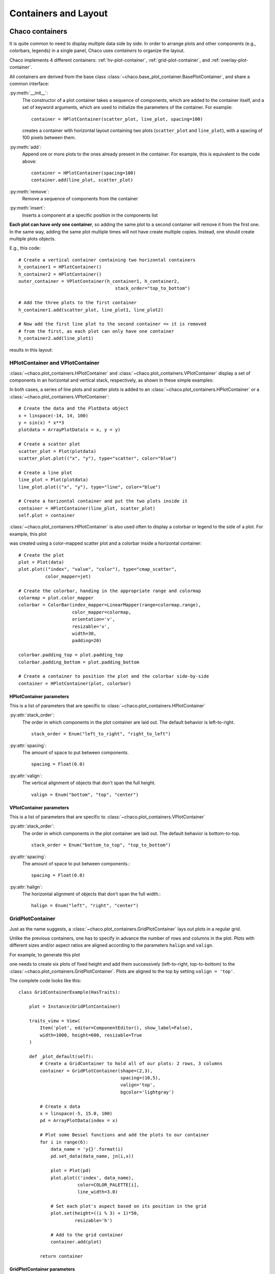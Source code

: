 
*********************
Containers and Layout
*********************

Chaco containers
================

It is quite common to need to display multiple data side by side.
In order to arrange  plots and other components (e.g., colorbars, legends)
in a single panel,
Chaco uses *containers* to organize the layout.

Chaco implements 4 different containers:
:ref:`hv-plot-container`,
:ref:`grid-plot-container`, and :ref:`overlay-plot-container`.

All containers are derived from the base class
:class:`~chaco.base_plot_container.​BasePlotContainer`, and share
a common interface:

:py:meth:`__init__`:
  The constructor of a plot container takes a sequence of
  components, which are added to the container itself,
  and a set of keyword arguments, which are used to initialize the
  parameters of the container. For example::

      container = HPlotContainer(scatter_plot, line_plot, spacing=100)

  creates a container with horizontal layout containing two plots
  (``scatter_plot`` and ``line_plot``), with a spacing of 100 pixels between
  them.

:py:meth:`add`:
  Append ore or more plots to the ones already present in the
  container. For example, this is equivalent to the code above::

      container = HPlotContainer(spacing=100)
      container.add(line_plot, scatter_plot)

:py:meth:`remove`:
  Remove a sequence of components from the container

:py:meth:`insert`:
  Inserts a component at a specific position in the components list

**Each plot can have only one container**, so adding the same plot to
a second container will remove it from the first one. In the same way,
adding the same plot multiple times will not have create multiple
copies. Instead, one should create multiple plots objects.

E.g., this code::

        # Create a vertical container containing two horizontal containers
        h_container1 = HPlotContainer()
        h_container2 = HPlotContainer()
        outer_container = VPlotContainer(h_container1, h_container2,
                                            stack_order="top_to_bottom")

        # Add the three plots to the first container
        h_container1.add(scatter_plot, line_plot1, line_plot2)

        # Now add the first line plot to the second container => it is removed
        # from the first, as each plot can only have one container
        h_container2.add(line_plot1)

results in this layout:

    .. image:: images/user_guide/one_container_per_plot.png
        :height: 200pt


.. _hv-plot-container:

HPlotContainer and VPlotContainer
---------------------------------

:class:`~chaco.plot_containers.HPlotContainer` and
:class:`~chaco.plot_containers.VPlotContainer` display a set of components
in an horizontal and vertical stack, respectively, as shown in these simple
examples:

.. image:: images/hplotcontainer.png
    :height: 200pt

.. image:: images/vplotcontainer.png
    :height: 200pt

In both cases, a series of line plots and scatter plots is added to an
:class:`~chaco.plot_containers.HPlotContainer` or a
:class:`~chaco.plot_containers.VPlotContainer`::

        # Create the data and the PlotData object
        x = linspace(-14, 14, 100)
        y = sin(x) * x**3
        plotdata = ArrayPlotData(x = x, y = y)

        # Create a scatter plot
        scatter_plot = Plot(plotdata)
        scatter_plot.plot(("x", "y"), type="scatter", color="blue")

        # Create a line plot
        line_plot = Plot(plotdata)
        line_plot.plot(("x", "y"), type="line", color="blue")

        # Create a horizontal container and put the two plots inside it
        container = HPlotContainer(line_plot, scatter_plot)
        self.plot = container


:class:`~chaco.plot_containers.HPlotContainer` is also used often to
display a colorbar or legend to the side of a plot. For example, this
plot

.. image:: images/user_guide/h_container_colorbar.png
  :height: 200pt

was created using a color-mapped scatter plot and a colorbar inside a
horizontal container::

        # Create the plot
        plot = Plot(data)
        plot.plot(("index", "value", "color"), type="cmap_scatter",
                  color_mapper=jet)

        # Create the colorbar, handing in the appropriate range and colormap
        colormap = plot.color_mapper
        colorbar = ColorBar(index_mapper=LinearMapper(range=colormap.range),
                            color_mapper=colormap,
                            orientation='v',
                            resizable='v',
                            width=30,
                            padding=20)

        colorbar.padding_top = plot.padding_top
        colorbar.padding_bottom = plot.padding_bottom

        # Create a container to position the plot and the colorbar side-by-side
        container = HPlotContainer(plot, colorbar)


HPlotContainer parameters
^^^^^^^^^^^^^^^^^^^^^^^^^

This is a list of parameters that are specific to
:class:`~chaco.plot_containers.HPlotContainer`

:py:attr:`stack_order`:
  The order in which components in the plot container are laid out. The
  default behavior is left-to-right. ::

      stack_order = Enum("left_to_right", "right_to_left")

:py:attr:`spacing`:
  The amount of space to put between components. ::

      spacing = Float(0.0)

:py:attr:`valign`:
  The vertical alignment of objects that don't span the full height. ::

      valign = Enum("bottom", "top", "center")


VPlotContainer parameters
^^^^^^^^^^^^^^^^^^^^^^^^^

This is a list of parameters that are specific to
:class:`~chaco.plot_containers.VPlotContainer`

:py:attr:`stack_order`:
  The order in which components in the plot container are laid out. The
  default behavior is bottom-to-top. ::

      stack_order = Enum("bottom_to_top", "top_to_bottom")

:py:attr:`spacing`:
  The amount of space to put between components.::

      spacing = Float(0.0)

:py:attr:`halign`:
  The horizontal alignment of objects that don't span the full width.::

    halign = Enum("left", "right", "center")


.. seealso::

    **HPlotContainer and VPlotContainer in action.** See ``demo/financial_plot.py``,
    ``demo/two_plots.py``, ``demo/advanced/scalar_image_function_inspector.py``,
    and ``demo/basc/cmap_scatter.py``
    in the Chaco examples directory.


.. _grid-plot-container:

GridPlotContainer
-----------------

Just as the name suggests, a :class:`~chaco.plot_containers.GridPlotContainer`
lays out plots in a regular grid.

Unlike the previous containers, one has to specify in advance the number
of rows and columns in the plot. Plots with different sizes and/or
aspect ratios are aligned according to the parameters ``halign`` and
``valign``.

For example, to generate this plot

.. image:: images/user_guide/grid_container.png
  :height: 250pt

one needs to create six plots of fixed height and add them successively
(left-to-right, top-to-bottom) to the
:class:`~chaco.plot_containers.GridPlotContainer`. Plots are aligned to
the top by setting ``valign = 'top'``.

The complete code looks like this:

::

    class GridContainerExample(HasTraits):

        plot = Instance(GridPlotContainer)

        traits_view = View(
            Item('plot', editor=ComponentEditor(), show_label=False),
            width=1000, height=600, resizable=True
        )

        def _plot_default(self):
            # Create a GridContainer to hold all of our plots: 2 rows, 3 columns
            container = GridPlotContainer(shape=(2,3),
                                          spacing=(10,5),
                                          valign='top',
                                          bgcolor='lightgray')

            # Create x data
            x = linspace(-5, 15.0, 100)
            pd = ArrayPlotData(index = x)

            # Plot some Bessel functions and add the plots to our container
            for i in range(6):
                data_name = 'y{}'.format(i)
                pd.set_data(data_name, jn(i,x))

                plot = Plot(pd)
                plot.plot(('index', data_name),
                          color=COLOR_PALETTE[i],
                          line_width=3.0)

                # Set each plot's aspect based on its position in the grid
                plot.set(height=((i % 3) + 1)*50,
                         resizable='h')

                # Add to the grid container
                container.add(plot)

            return container


GridPlotContainer parameters
^^^^^^^^^^^^^^^^^^^^^^^^^^^^

This is a list of parameters that are specific to
:class:`~chaco.plot_containers.GridPlotContainer`

:py:attr:`valign`:
  The vertical alignment of objects that don't span the full height.::

    valign = Enum("bottom", "top", "center")


:py:attr:`halign`:
  The horizontal alignment of objects that don't span the full width.::

    halign = Enum("left", "right", "center")

:py:attr:`spacing`:
  A tuple or list of ``(h_spacing, v_spacing)``,
  giving spacing values
  for the horizontal and vertical direction. Default is (0, 0).


.. seealso::

    **GridPlotContainer in action.** See ``demo/basic/grid_container.py``
    and ``demo/basic/grid_container_aspect_ratio.py``
    in the Chaco examples directory.

.. _overlay-plot-container:

OverlayPlotContainer
--------------------

Overlay containers :class:`~chaco.plot_containers.OverlayPlotContainer`
lay out plots on top of each other.
The :class:`chaco.plot.Plot` class
in Chaco is a special subclass of
:class:`~chaco.plot_containers.OverlayPlotContainer`.

Overlay containers can be used to create "inset" plots. In the following
code, for instance, we create a zoomable plot with an fixed inset showing the
full data: ::

    class OverlayContainerExample(HasTraits):

        plot = Instance(OverlayPlotContainer)

        traits_view = View(
            Item('plot', editor=ComponentEditor(), show_label=False),
            width=800, height=600, resizable=True
        )

        def _plot_default(self):
            # Create data
            x = linspace(-5, 15.0, 100)
            y = jn(3, x)
            pd = ArrayPlotData(index=x, value=y)

            zoomable_plot = Plot(pd)
            zoomable_plot.plot(('index', 'value'),
                               name='external', color='red', line_width=3)

            # Attach tools to the plot
            zoom = ZoomTool(component=zoomable_plot,
                            tool_mode="box", always_on=False)
            zoomable_plot.overlays.append(zoom)
            zoomable_plot.tools.append(PanTool(zoomable_plot))

            # Create a second inset plot, not resizable, not zoom-able
            inset_plot = Plot(pd)
            inset_plot.plot(('index', 'value'), color='blue')
            inset_plot.set(resizable = '',
                           bounds = [250, 150],
                           position = [450, 350],
                           border_visible = True
                           )

            # Create a container and add our plots
            container = OverlayPlotContainer()
            container.add(zoomable_plot)
            container.add(inset_plot)
            return container

The code above generates this plot:

.. image:: images/user_guide/overlay_container_inset.png
  :height: 250pt

.. seealso::

    **GridPlotContainer in action.** See ``demo/basic/inset_plot.py``
    and
    ``demo/advanced/scalar_image_function_inspector.py``
    in the Chaco examples directory. To learn more about sharing
    axes on overlapping plots, see ``demo/multiaxis.py`` and
    ``demo/multiaxis_with_Plot.py``.


Sizing, rendering, events
=========================

Containers are responsible for a handling communication with the
components it contains, including
defining the rendering order, dispatching events, and
determining sizes.

Sizing
------

Containers are the elements that set sizes and do layout. Components within
containers declare their preferences, which are taken into account by
their container to set their final aspect.

The basic traits that control the layout preferences of a component are:

:attr:`resizable`:
  A string indicating in which directions the component
  can be resized. Its value is one of ``''`` (not resizable), ``'h'``
  (resizable in the horizontal direction), ``'v'`` (resizable in the
  vertical direction), ``'hv'`` (resizable in both, default).
:attr:`aspect_ratio`:
  The ratio of the component's width to its height.
  This is used by the component itself to maintain bounds when the bounds
  are changed independently. Default is ``None``, meaning that the aspect
  ratio is not enforced.
:attr:`padding_left`, :attr:`padding_right`, :attr:`padding_top`, :attr:`padding_bottom`:
  Set the amount of padding space
  to leave around the component (default is 0). The property :attr:`padding`
  allows to set all of them as a tuple (left, right, top, bottom).
:attr:`auto_center`:
  Controls the behavior when the component's bounds are
  set to a value that does not conform its aspect ratio. If ``True``
  (default), the component centers itself in the free space.
:attr:`fixed_preferred_size`:
  If the component is resizable, this attribute
  specifies the amount of space that the component would like to get in each
  dimension, as a tuple (width, height). This attribute can be used to
  establish
  relative sizes between resizable components in a container: if one
  component specifies, say, a fixed preferred width of 50 and another one
  specifies a fixed preferred width of 100, then the latter component will
  always be twice as wide as the former.

You can get access to the actual bounds of the component, (including padding and border)
using the ``outer`` properties:

:attr:`outer_position`:
  The x,y point of the lower left corner of the
  padding outer box around
  the component. Use :meth:`set_outer_position` to change these values.
:attr:`outer_bounds`:
  The number of horizontal and vertical pixels in the padding outer box.
  Use :meth:`set_outer_bounds` to change these values.
:attr:`outer_x`, :attr:`outer_y`, :attr:`outer_x2`, :attr:`outer_y2:, :attr:`outer_width`, :attr:`outer_height`:
  coordinates of lower-left pixel of the box,
  coordinates of the upper-right pixel of the box,
  width and height of the outer box in pixels

See also the documentation of the class :class:`enable.component.Component`
for more details about the internal parameters of Chaco components.

The container can set the attribute :attr:`fit_components` to control if
it should resize itself to fit its components. Allowed values are
``''`` (do not resize, default), ``'h'``
(resize in the horizontal direction), ``'v'`` (resize in the
vertical direction), ``'hv'`` (resize in both).


Rendering order
---------------

Every plot component has several layers:

1. :attr:`background`: Background image, shading, and borders
2. :attr:`underlay`: Axes and grids
3. :attr:`image`: A special layer for plots that render as images.  This is in
    a separate layer since these plots must all render before non-image
    plots.
4. :attr:`plot`: The main plot area
5. :attr:`annotation`: Lines and text that are conceptually part of the "plot" but
   need to be rendered on top of everything else in the plot.
6. :attr:`overlay`: Legends, selection regions, and other tool-drawn visual
    elements

These are defined by :attr:`~chaco.plot_component.DEFAULT_DRAWING_ORDER`,
and stored in the :attr:`drawing_order` trait.

Complexity arises when you have multiple components in a container: How do
their layers affect each other? Do you want the "overlay" layer of a component
to draw on top of all components? Do you want the "background" elements
to be behind everything else?

This is resolved by the :attr:`unified_draw` trait. The container will
draw all layers in succession. If a component sets :attr:`unified_draw`
to ``False`` (default), the container will ask it to draw the corresponding
layer as it is reached in the loop. If :attr:`unified_draw` is ``True``,
the whole component will draw in one go when the container reaches
the layer specified in the attribute ``component.draw_layer``,
which by default is 'plot'.

For example, if you want a plot to act as an overlay, you could set
``unified_draw = True`` and ``draw_layer = 'overlay'``. These values tell the
container to render the component when it gets to the 'overlay' layer.

Set :attr:`overlay_border` to True if you want the border to draw as part of
the overlay; otherwise it draws as part of the background. By default,
the border is drawn just inside the plot area; set :attr:`inset_border` to
False to draw it just outside the plot area.

Backbuffer
^^^^^^^^^^

A backbuffer provides the ability to render into an offscreen buffer, which is
blitted on every draw, until it is invalidated. Various traits such as
:attr:`use_backbuffer` and :attr:`backbuffer_padding` control the behavior of
the backbuffer. A backbuffer is used for non-OpenGL backends, such as `agg`
and on OS X. If :attr:`use_backbuffer` is False, a backbuffer is never used,
even if a backbuffer is referenced by a component.


Dispatching events
------------------

The logic of event dispatching is defined in the 'enable' library, which
defines the superclasses for Chaco's containers and components.
In summary, when a component gets an event, it dispatches it to:

1. its overlays, in reverse order that they were added and are drawn
2. itself, so that any event handler methods on itself get called
3. its underlays, in reverse order that they were added and are drawn
4. its listener tools

On each of these elements, Chaco looks for a method of the form
``{component_state}_{event_name}``. For example,
in response to the user pressing the left mouse button
on a tool in state ``normal`` (the default state, see :ref:`Tool_States`),
Chaco would look for a method called ``normal_left_down``.

If this exists, the event is
dispatched and the component decides whether to handle the element
and set ``event.handled = True``, in which case the dispatch chain is
interrupted.

.. note::

    If the attribute :attr:`auto_handle_event` of the
    component is set to ``True``, calling the event
    method automatically sets ``event.handled = True``.


Possible event names are:

.. hlist::
  :columns: 4

  * left_down
  * left_up
  * left_dclick
  * right_down
  * right_up
  * right_dclick
  * middle_down
  * middle_up
  * middle_dclick
  * mouse_move
  * mouse_wheel
  * mouse_enter
  * mouse_leave
  * key_pressed
  * key_released
  * character
  * dropped_on
  * drag_over
  * drag_enter
  * drag_leave

Most objects default to having just a single event
state, which is the "normal" event state. To make a component that
handled a left-click, you could subclass
:class:`~chaco.plot_component.PlotComponent`, and implement
:meth:`normal_left_down` or :meth:`normal_left_up`. The signature for handler
methods is just one parameter, which is an event object that is an instance of
(a subclass of) :class:`~enable.events.BasicEvent`.
Subclasses of :class:`~enable.events.BasicEvent`
are :class:`~enable.events.MouseEvent`, :class:`~enable.events.DragEvent`,
:class:`~enable.events.KeyEvent`, and
:class:`~enable.events.BlobEvent` and :class:`~enable.events.BlobFrameEvent`
(for multitouch). It's fairly easy to extend this event
system with new kinds of events and new suffixes (as was done for multitouch).

Events contain a reference to the GUI toolkit window that generated them
as :attr:`event.window`.
A common pattern is for component to call methods on the window
to do things like set a tooltip or create a context menu.
A draw or update of the window does not
actually happen until the next :meth:`paint`.
By that time, the
component no longer has a reference to the event or the event's window,
but uses instead
its own reference to the window, :attr:`self.window`.

See also the `documentation of the enable library
<http://docs.enthought.com/enable/enable_concepts.html>`_, which gives
more details about the event dispatching happening at that level.
